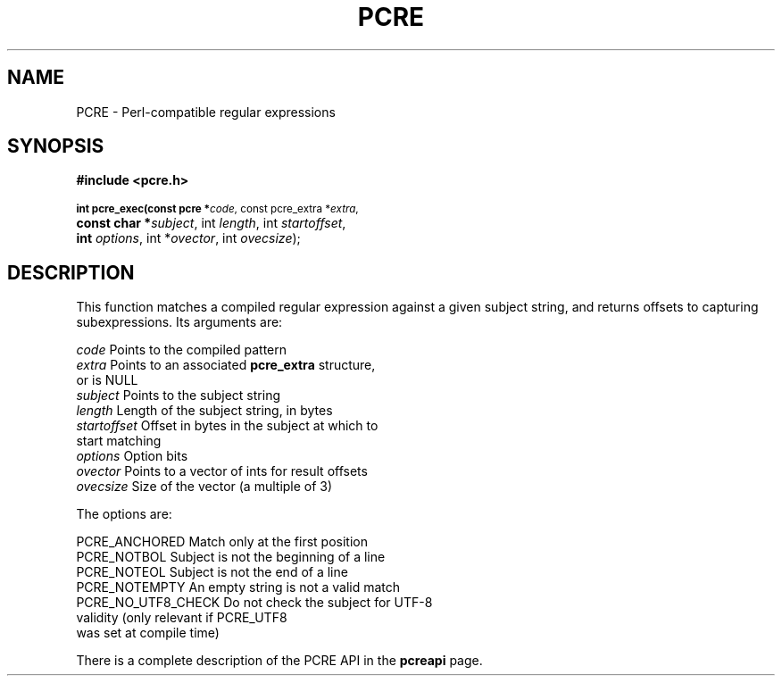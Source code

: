 .TH PCRE 3
.SH NAME
PCRE - Perl-compatible regular expressions
.SH SYNOPSIS
.rs
.sp
.B #include <pcre.h>
.PP
.SM
.br
.B int pcre_exec(const pcre *\fIcode\fR, "const pcre_extra *\fIextra\fR,"
.ti +5n
.B "const char *\fIsubject\fR," int \fIlength\fR, int \fIstartoffset\fR,
.ti +5n
.B int \fIoptions\fR, int *\fIovector\fR, int \fIovecsize\fR);

.SH DESCRIPTION
.rs
.sp
This function matches a compiled regular expression against a given subject
string, and returns offsets to capturing subexpressions. Its arguments are:

  \fIcode\fR         Points to the compiled pattern
  \fIextra\fR        Points to an associated \fBpcre_extra\fR structure,
                 or is NULL
  \fIsubject\fR      Points to the subject string
  \fIlength\fR       Length of the subject string, in bytes
  \fIstartoffset\fR  Offset in bytes in the subject at which to
                 start matching
  \fIoptions\fR      Option bits
  \fIovector\fR      Points to a vector of ints for result offsets
  \fIovecsize\fR     Size of the vector (a multiple of 3)

The options are:

  PCRE_ANCHORED      Match only at the first position
  PCRE_NOTBOL        Subject is not the beginning of a line
  PCRE_NOTEOL        Subject is not the end of a line
  PCRE_NOTEMPTY      An empty string is not a valid match
  PCRE_NO_UTF8_CHECK Do not check the subject for UTF-8
                       validity (only relevant if PCRE_UTF8
                       was set at compile time)

There is a complete description of the PCRE API in the
.\" HREF
\fBpcreapi\fR
.\"
page.
